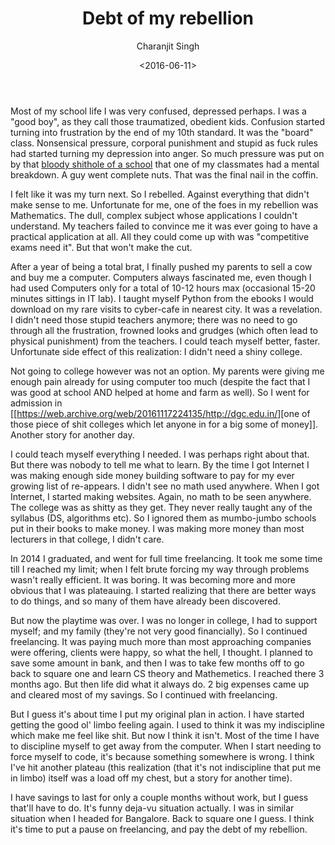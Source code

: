 #+FILETAGS: introspection
#+DATE: <2016-06-11>
#+AUTHOR: Charanjit Singh
#+TITLE: Debt of my rebellion


Most of my school life I was very confused, depressed perhaps. I was a
"good boy", as they call those traumatized, obedient kids. Confusion
started turning into frustration by the end of my 10th standard. It was
the "board" class. Nonsensical pressure, corporal punishment and stupid
as fuck rules had started turning my depression into anger. So much
pressure was put on by that
[[https://web.archive.org/web/20161117224135/http://channikhabra.github.io/2016/06/11/cost-of-being-a-rebel/sasacademy.com][bloody
shithole of a school]] that one of my classmates had a mental breakdown.
A guy went complete nuts. That was the final nail in the coffin.

I felt like it was my turn next. So I rebelled. Against everything that
didn't make sense to me. Unfortunate for me, one of the foes in my
rebellion was Mathematics. The dull, complex subject whose applications
I couldn't understand. My teachers failed to convince me it was ever
going to have a practical application at all. All they could come up
with was "competitive exams need it". But that won't make the cut.

After a year of being a total brat, I finally pushed my parents to sell
a cow and buy me a computer. Computers always fascinated me, even though
I had used Computers only for a total of 10-12 hours max (occasional
15-20 minutes sittings in IT lab). I taught myself Python from the
ebooks I would download on my rare visits to cyber-cafe in nearest city.
It was a revelation. I didn't need those stupid teachers anymore; there
was no need to go through all the frustration, frowned looks and grudges
(which often lead to physical punishment) from the teachers. I could
teach myself better, faster. Unfortunate side effect of this
realization: I didn't need a shiny college.

Not going to college however was not an option. My parents were giving
me enough pain already for using computer too much (despite the fact
that I was good at school AND helped at home and farm as well). So I
went for admission in
[[https://web.archive.org/web/20161117224135/http://dgc.edu.in/][one of
those piece of shit colleges which let anyone in for a big some of
money]]. Another story for another day.

I could teach myself everything I needed. I was perhaps right about
that. But there was nobody to tell me what to learn. By the time I got
Internet I was making enough side money building software to pay for my
ever growing list of re-appears. I didn't see no math used anywhere.
When I got Internet, I started making websites. Again, no math to be
seen anywhere. The college was as shitty as they get. They never really
taught any of the syllabus (DS, algorithms etc). So I ignored them as
mumbo-jumbo schools put in their books to make money. I was making more
money than most lecturers in that college, I didn't care.

In 2014 I graduated, and went for full time freelancing. It took me some
time till I reached my limit; when I felt brute forcing my way through
problems wasn't really efficient. It was boring. It was becoming more
and more obvious that I was plateauing. I started realizing that there
are better ways to do things, and so many of them have already been
discovered.

But now the playtime was over. I was no longer in college, I had to
support myself; and my family (they're not very good financially). So I
continued freelancing. It was paying much more than most approaching
companies were offering, clients were happy, so what the hell, I
thought. I planned to save some amount in bank, and then I was to take
few months off to go back to square one and learn CS theory and
Mathemetics. I reached there 3 months ago. But then life did what it
always do. 2 big expenses came up and cleared most of my savings. So I
continued with freelancing.

But I guess it's about time I put my original plan in action. I have
started getting the good ol' limbo feeling again. I used to think it was
my indiscipline which make me feel like shit. But now I think it isn't.
Most of the time I have to discipline myself to get away from the
computer. When I start needing to force myself to code, it's because
something somewhere is wrong. I think I've hit another plateau (this
realization (that it's not indiscipline that put me in limbo) itself was
a load off my chest, but a story for another time).

I have savings to last for only a couple months without work, but I
guess that'll have to do. It's funny deja-vu situation actually. I was
in similar situation when I headed for Bangalore. Back to square one I
guess. I think it's time to put a pause on freelancing, and pay the debt
of my rebellion.
